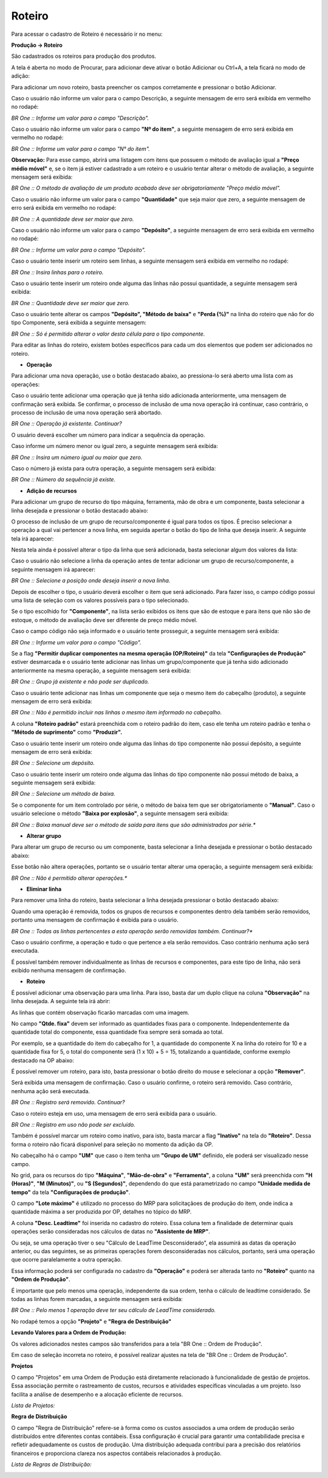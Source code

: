 ﻿Roteiro
~~~~~~~~~~~~~~~~~~~~~~~~~~~~~~~~~~

Para acessar o cadastro de Roteiro é necessário ir  no menu:

**Produção -> Roteiro**

.. image:: /_static/BR\ One\ Produção/Cadastros/Cadastro\ Produção\ Roteiro/image_2023_12_29T14_25_46_135Z.png
   :scale: 80%

São cadastrados os roteiros para produção dos produtos.

A tela é aberta no modo de Procurar, para adicionar deve ativar o botão Adicionar ou Ctrl+A, a tela ficará no modo de adição:

.. image:: /_static/BR\ One\ Produção/Cadastros/Cadastro\ Produção\ Roteiro/image_2023_12_29T17_40_38_306Z.png
   :scale: 80%

Para adicionar um novo roteiro, basta preencher os campos corretamente e pressionar o botão Adicionar. 

Caso o usuário não informe um valor para o campo Descrição, a seguinte mensagem de erro será exibida em vermelho no rodapé:

.. image:: /_static/BR\ One\ Produção/Cadastros/Cadastro\ Produção\ Roteiro/Aspose.Words.b22798d4-7217-470f-8a24-4b2c57fcae31.003.png
   :scale: 80%

*BR One :: Informe um valor para o campo "Descrição".*

Caso o usuário não informe um valor para o campo **"Nº do item"**, a seguinte mensagem de erro será exibida em vermelho no rodapé:

.. image:: /_static/BR\ One\ Produção/Cadastros/Cadastro\ Produção\ Roteiro/Aspose.Words.b22798d4-7217-470f-8a24-4b2c57fcae31.004.png
   :scale: 80%

*BR One :: Informe um valor para o campo "N° do item".*

**Observação:** Para esse campo, abrirá uma listagem com itens que possuem o método de avaliação igual a **"Preço médio móvel"** e, se o item já estiver cadastrado a um roteiro e o usuário tentar alterar o método de avaliação, a seguinte mensagem será exibida:

.. image:: /_static/BR\ One\ Produção/Cadastros/Cadastro\ Produção\ Roteiro/Aspose.Words.b22798d4-7217-470f-8a24-4b2c57fcae31.005.png
   :scale: 80%

*BR One :: O método de avaliação de um produto acabado deve ser obrigatoriamente "Preço médio móvel".*

Caso o usuário não informe um valor para o campo **"Quantidade"** que seja maior que zero, a seguinte mensagem de erro será exibida em vermelho no rodapé:

.. image:: /_static/BR\ One\ Produção/Cadastros/Cadastro\ Produção\ Roteiro/Aspose.Words.b22798d4-7217-470f-8a24-4b2c57fcae31.006.png
   :scale: 80%

*BR One :: A quantidade deve ser maior que zero.*

Caso o usuário não informe um valor para o campo **"Depósito"**, a seguinte mensagem de erro será exibida em vermelho no rodapé:

.. image:: /_static/BR\ One\ Produção/Cadastros/Cadastro\ Produção\ Roteiro/Aspose.Words.b22798d4-7217-470f-8a24-4b2c57fcae31.007.png
   :scale: 80%

*BR One :: Informe um valor para o campo "Depósito".*

Caso o usuário tente inserir um roteiro sem linhas, a seguinte mensagem será exibida em vermelho no rodapé:

.. image:: /_static/BR\ One\ Produção/Cadastros/Cadastro\ Produção\ Roteiro/Aspose.Words.b22798d4-7217-470f-8a24-4b2c57fcae31.008.png
   :scale: 80%

*BR One :: Insira linhas para o roteiro.*

Caso o usuário tente inserir um roteiro onde alguma das linhas não possui quantidade, a seguinte mensagem será exibida:

.. image:: /_static/BR\ One\ Produção/Cadastros/Cadastro\ Produção\ Roteiro/Aspose.Words.b22798d4-7217-470f-8a24-4b2c57fcae31.009.png
   :scale: 80%

*BR One :: Quantidade deve ser maior que zero.*

Caso o usuário tente alterar os campos **"Depósito", "Método de baixa"** e **"Perda (%)"** na linha do roteiro que não for do tipo Componente, será exibida a seguinte mensagem:

.. image:: /_static/BR\ One\ Produção/Cadastros/Cadastro\ Produção\ Roteiro/Aspose.Words.b22798d4-7217-470f-8a24-4b2c57fcae31.010.png
   :scale: 80%

*BR One :: Só é permitido alterar o valor desta célula para o tipo componente.*

Para editar as linhas do roteiro, existem botões específicos para cada um dos elementos que podem ser adicionados no roteiro. 

.. image:: /_static/BR\ One\ Produção/Cadastros/Cadastro\ Produção\ Roteiro/Aspose.Words.b22798d4-7217-470f-8a24-4b2c57fcae31.011.png
   :scale: 80%

- **Operação**

Para adicionar uma nova operação, use o botão destacado abaixo, ao pressiona-lo será aberto uma lista com as operações:

.. image:: /_static/BR\ One\ Produção/Cadastros/Cadastro\ Produção\ Roteiro/Aspose.Words.b22798d4-7217-470f-8a24-4b2c57fcae31.012.png
   :scale: 80%

.. image:: /_static/BR\ One\ Produção/Cadastros/Cadastro\ Produção\ Roteiro/Aspose.Words.b22798d4-7217-470f-8a24-4b2c57fcae31.013.png
   :scale: 80%

Caso o usuário tente adicionar uma operação que já tenha sido adicionada anteriormente, uma mensagem de confirmação será exibida. Se confirmar, o processo de inclusão de uma nova operação irá continuar, caso contrário, o processo de inclusão de uma nova operação será abortado.

.. image:: /_static/BR\ One\ Produção/Cadastros/Cadastro\ Produção\ Roteiro/Aspose.Words.b22798d4-7217-470f-8a24-4b2c57fcae31.014.png
   :scale: 80%

*BR One :: Operação já existente. Continuar?*

O usuário deverá escolher um número para indicar a sequência da operação.

.. image:: /_static/BR\ One\ Produção/Cadastros/Cadastro\ Produção\ Roteiro/Aspose.Words.b22798d4-7217-470f-8a24-4b2c57fcae31.015.png
   :scale: 80%

Caso informe um número menor ou igual zero, a seguinte mensagem será exibida:

.. image:: /_static/BR\ One\ Produção/Cadastros/Cadastro\ Produção\ Roteiro/Aspose.Words.b22798d4-7217-470f-8a24-4b2c57fcae31.016.png
   :scale: 80%

*BR One :: Insira um número igual ou maior que zero.*

Caso o número já exista para outra operação, a seguinte mensagem será exibida:

.. image:: /_static/BR\ One\ Produção/Cadastros/Cadastro\ Produção\ Roteiro/Aspose.Words.b22798d4-7217-470f-8a24-4b2c57fcae31.017.png
   :scale: 80%

*BR One :: Número da sequência já existe.*

- **Adição de recursos**

Para adicionar um grupo de recurso do tipo máquina, ferramenta, mão de obra e um  componente, basta selecionar a linha desejada e pressionar o botão destacado abaixo:

.. image:: /_static/BR\ One\ Produção/Cadastros/Cadastro\ Produção\ Roteiro/Aspose.Words.b22798d4-7217-470f-8a24-4b2c57fcae31.018.png
   :scale: 80%

.. image:: /_static/BR\ One\ Produção/Cadastros/Cadastro\ Produção\ Roteiro/Aspose.Words.b22798d4-7217-470f-8a24-4b2c57fcae31.019.png
   :scale: 80%

O processo de inclusão de um grupo de recurso/componente é igual para todos os tipos. É preciso selecionar a operação a qual vai pertencer a nova linha, em seguida apertar o botão do tipo de linha que deseja inserir. A seguinte tela irá aparecer:

.. image:: /_static/BR\ One\ Produção/Cadastros/Cadastro\ Produção\ Roteiro/Aspose.Words.b22798d4-7217-470f-8a24-4b2c57fcae31.020.png
   :scale: 80%

Nesta tela ainda é possível alterar o tipo da linha que será adicionada, basta selecionar algum dos valores da lista:

.. image:: /_static/BR\ One\ Produção/Cadastros/Cadastro\ Produção\ Roteiro/Aspose.Words.b22798d4-7217-470f-8a24-4b2c57fcae31.021.png
   :scale: 80%

Caso o usuário não selecione a linha da operação antes de tentar adicionar um grupo de recurso/componente, a seguinte mensagem irá aparecer:

.. image:: /_static/BR\ One\ Produção/Cadastros/Cadastro\ Produção\ Roteiro/Aspose.Words.b22798d4-7217-470f-8a24-4b2c57fcae31.022.png
   :scale: 80%

*BR One :: Selecione a posição onde deseja inserir a nova linha.*

Depois de escolher o tipo, o usuário deverá escolher o item que será adicionado. Para fazer isso, o campo código possui uma lista de seleção com os valores possíveis para o tipo selecionado.

.. image:: /_static/BR\ One\ Produção/Cadastros/Cadastro\ Produção\ Roteiro/Aspose.Words.b22798d4-7217-470f-8a24-4b2c57fcae31.023.png
   :scale: 80%

Se o tipo escolhido for **"Componente"**, na lista serão exibidos os itens que são de estoque e para itens que não são de estoque, o método de avaliação deve ser diferente de preço médio móvel.

.. image:: /_static/BR\ One\ Produção/Cadastros/Cadastro\ Produção\ Roteiro/Aspose.Words.b22798d4-7217-470f-8a24-4b2c57fcae31.024.png
   :scale: 80%

Caso o campo código não seja informado e o usuário tente prosseguir, a seguinte mensagem será exibida:

.. image:: /_static/BR\ One\ Produção/Cadastros/Cadastro\ Produção\ Roteiro/Aspose.Words.b22798d4-7217-470f-8a24-4b2c57fcae31.025.png
   :scale: 80%

*BR One :: Informe um valor para o campo "Código".*

Se a flag **"Permitir duplicar componentes na mesma operação (OP/Roteiro)"** da tela **"Configurações de Produção"** estiver desmarcada e o usuário tente adicionar nas linhas um grupo/componente que já tenha sido adicionado anteriormente na mesma operação, a seguinte mensagem será exibida:

.. image:: /_static/BR\ One\ Produção/Cadastros/Cadastro\ Produção\ Roteiro/Aspose.Words.b22798d4-7217-470f-8a24-4b2c57fcae31.026.png
   :scale: 80%

*BR One :: Grupo já existente e não pode ser duplicado.*

Caso o usuário tente adicionar nas linhas um componente que seja o mesmo item do cabeçalho (produto), a seguinte mensagem de erro será exibida:

.. image:: /_static/BR\ One\ Produção/Cadastros/Cadastro\ Produção\ Roteiro/Aspose.Words.b22798d4-7217-470f-8a24-4b2c57fcae31.027.png
   :scale: 80%

*BR One :: Não é permitido incluir nas linhas o mesmo item informado no cabeçalho.*

A coluna **"Roteiro padrão"** estará preenchida com o roteiro padrão do item, caso ele tenha um roteiro padrão e tenha o **"Método de suprimento"** como **"Produzir".**

.. image:: /_static/BR\ One\ Produção/Cadastros/Cadastro\ Produção\ Roteiro/image_2023_12_29T17_45_33_132Z.png
   :scale: 80%


.. image:: /_static/BR\ One\ Produção/Cadastros/Cadastro\ Produção\ Roteiro/Aspose.Words.b22798d4-7217-470f-8a24-4b2c57fcae31.029.png
   :scale: 80%

Caso o usuário tente inserir um roteiro onde alguma das linhas do tipo componente não possui depósito, a seguinte mensagem de erro será exibida:

.. image:: /_static/BR\ One\ Produção/Cadastros/Cadastro\ Produção\ Roteiro/Aspose.Words.b22798d4-7217-470f-8a24-4b2c57fcae31.030.png
   :scale: 80%

*BR One :: Selecione um depósito.*

Caso o usuário tente inserir um roteiro onde alguma das linhas do tipo componente não possui método de baixa, a seguinte mensagem será exibida:

.. image:: /_static/BR\ One\ Produção/Cadastros/Cadastro\ Produção\ Roteiro/Aspose.Words.b22798d4-7217-470f-8a24-4b2c57fcae31.031.png
   :scale: 80%

*BR One :: Selecione um método de baixa.*

Se o componente for um item controlado por série, o método de baixa tem que ser obrigatoriamente o **"Manual"**. Caso o usuário selecione o método **"Baixa por explosão"**, a seguinte mensagem será exibida:

.. image:: /_static/BR\ One\ Produção/Cadastros/Cadastro\ Produção\ Roteiro/Aspose.Words.b22798d4-7217-470f-8a24-4b2c57fcae31.032.png
   :scale: 80%

*BR One :: Baixa manual deve ser o método de saída para itens que são administrados por série.**


- **Alterar grupo**
Para alterar um grupo de recurso ou um componente, basta selecionar a linha desejada e pressionar o botão destacado abaixo: 

.. image:: /_static/BR\ One\ Produção/Cadastros/Cadastro\ Produção\ Roteiro/Aspose.Words.b22798d4-7217-470f-8a24-4b2c57fcae31.033.png
   :scale: 80%

Esse botão não altera operações, portanto se o usuário tentar alterar uma operação, a seguinte mensagem será exibida:

.. image:: /_static/BR\ One\ Produção/Cadastros/Cadastro\ Produção\ Roteiro/Aspose.Words.b22798d4-7217-470f-8a24-4b2c57fcae31.034.png
   :scale: 80%

*BR One :: Não é permitido alterar operações.**

- **Eliminar linha**
Para remover uma linha do roteiro, basta selecionar a linha desejada pressionar o botão destacado abaixo:

.. image:: /_static/BR\ One\ Produção/Cadastros/Cadastro\ Produção\ Roteiro/Aspose.Words.b22798d4-7217-470f-8a24-4b2c57fcae31.035.png
   :scale: 80%

Quando uma operação é removida, todos os grupos de recursos e componentes dentro dela também serão removidos, portanto uma mensagem de confirmação é exibida para o usuário.

.. image:: /_static/BR\ One\ Produção/Cadastros/Cadastro\ Produção\ Roteiro/Aspose.Words.b22798d4-7217-470f-8a24-4b2c57fcae31.036.png
   :scale: 80%

*BR One :: Todas as linhas pertencentes a esta operação serão removidas também. Continuar?**

Caso o usuário confirme, a operação e tudo o que pertence a ela serão removidos. Caso contrário nenhuma ação será executada.

É possível também remover individualmente as linhas de recursos e componentes, para este tipo de linha, não será exibido nenhuma mensagem de confirmação.

- **Roteiro**

É possível adicionar uma observação para uma linha. Para isso, basta dar um duplo clique na coluna **"Observação"** na linha desejada. A seguinte tela irá abrir:

.. image:: /_static/BR\ One\ Produção/Cadastros/Cadastro\ Produção\ Roteiro/Aspose.Words.b22798d4-7217-470f-8a24-4b2c57fcae31.037.png
   :scale: 80%

As linhas que contém observação ficarão marcadas com uma imagem.

.. image:: /_static/BR\ One\ Produção/Cadastros/Cadastro\ Produção\ Roteiro/Aspose.Words.b22798d4-7217-470f-8a24-4b2c57fcae31.038.png
   :scale: 80%

No campo **"Qtde. fixa"** devem ser informado as quantidades fixas para o componente. Independentemente da quantidade total do componente, essa quantidade fixa sempre será somada ao total. 

Por exemplo, se a quantidade do item do cabeçalho for 1, a quantidade do componente X na linha do roteiro for 10 e a quantidade fixa for 5, o total do componente será (1 x 10) + 5 = 15, totalizando a quantidade, conforme exemplo destacado na OP abaixo:

.. image:: /_static/BR\ One\ Produção/Cadastros/Cadastro\ Produção\ Roteiro/Aspose.Words.b22798d4-7217-470f-8a24-4b2c57fcae31.039.png
   :scale: 80%

É possível remover um roteiro, para isto, basta pressionar o botão direito do mouse e selecionar a opção **"Remover"**.

.. image:: /_static/BR\ One\ Produção/Cadastros/Cadastro\ Produção\ Roteiro/Aspose.Words.b22798d4-7217-470f-8a24-4b2c57fcae31.040.png
   :scale: 80%

Será exibida uma mensagem de confirmação. Caso o usuário confirme, o roteiro será removido. Caso contrário, nenhuma ação será executada.

.. image:: /_static/BR\ One\ Produção/Cadastros/Cadastro\ Produção\ Roteiro/Aspose.Words.b22798d4-7217-470f-8a24-4b2c57fcae31.041.png
   :scale: 80%

*BR One :: Registro será removido. Continuar?*

Caso o roteiro esteja em uso, uma mensagem de erro será exibida para o usuário.

.. image:: /_static/BR\ One\ Produção/Cadastros/Cadastro\ Produção\ Roteiro/Aspose.Words.b22798d4-7217-470f-8a24-4b2c57fcae31.042.png
   :scale: 80%

*BR One :: Registro em uso não pode ser excluído.*

Também é possível marcar um roteiro como inativo, para isto, basta marcar a flag **"Inativo"** na tela do **"Roteiro"**. Dessa forma o roteiro não ficará disponível para seleção no momento da adição da OP.

.. image:: /_static/BR\ One\ Produção/Cadastros/Cadastro\ Produção\ Roteiro/Aspose.Words.b22798d4-7217-470f-8a24-4b2c57fcae31.043.png
   :scale: 80%

No cabeçalho há o campo **"UM"** que caso o item tenha um **"Grupo de UM"** definido, ele poderá ser visualizado nesse campo.

.. image:: /_static/BR\ One\ Produção/Cadastros/Cadastro\ Produção\ Roteiro/Aspose.Words.b22798d4-7217-470f-8a24-4b2c57fcae31.044.png
   :scale: 80%

No grid, para os recursos do tipo **"Máquina"**, **"Mão-de-obra"** e **"Ferramenta"**, a coluna **"UM"** será preenchida com **"H (Horas)"**, **"M (Minutos)"**, ou **"S (Segundos)"**, dependendo do que está parametrizado no campo **"Unidade medida de tempo"** da tela **"Configurações de produção"**.

.. image:: /_static/BR\ One\ Produção/Cadastros/Cadastro\ Produção\ Roteiro/Aspose.Words.b22798d4-7217-470f-8a24-4b2c57fcae31.045.png
   :scale: 80%

.. image:: /_static/BR\ One\ Produção/Cadastros/Cadastro\ Produção\ Roteiro/Aspose.Words.b22798d4-7217-470f-8a24-4b2c57fcae31.046.png
   :scale: 80%

O campo **"Lote máximo"** é utilizado no processo do MRP para solicitaçãoes de produção do item, onde indica a quantidade máxima a ser produzida por OP, detalhes no tópico do MRP.

A coluna **"Desc. Leadtime"** foi inserida no cadastro do roteiro. Essa coluna tem a finalidade de determinar quais operações serão consideradas nos cálculos de datas no **"Assistente de MRP"**. 

Ou seja, se uma operação tiver o seu "Cálculo de LeadTime Desconsiderado", ela assumirá as datas da operação anterior, ou das seguintes, se as primeiras operações forem desconsideradas nos cálculos, portanto, será uma operação que ocorre paralelamente a outra operação. 

Essa informação poderá ser configurada no cadastro da **"Operação"** e poderá ser alterada tanto no **"Roteiro"** quanto na **"Ordem de Produção"**.

.. image:: /_static/BR\ One\ Produção/Cadastros/Cadastro\ Produção\ Roteiro/Aspose.Words.b22798d4-7217-470f-8a24-4b2c57fcae31.047.png
   :scale: 80%

É importante que pelo menos uma operação, independente da sua ordem, tenha o cálculo de leadtime considerado. Se todas as linhas forem marcadas, a seguinte mensagem será exibida:

.. image:: /_static/BR\ One\ Produção/Cadastros/Cadastro\ Produção\ Roteiro/Aspose.Words.b22798d4-7217-470f-8a24-4b2c57fcae31.048.jpeg
   :scale: 80%

*BR One :: Pelo menos 1 operação deve ter seu cálculo de LeadTime considerado.*

No rodapé temos a opção **"Projeto"** e **"Regra de Destribuição"**

.. image:: /_static/BR\ One\ Produção/Cadastros/Cadastro\ Produção\ Roteiro/image_2023_12_29T17_10_12_655Z.png

**Levando Valores para a Ordem de Produção:**

Os valores adicionados nestes campos são transferidos para a tela "BR One :: Ordem de Produção".

.. image:: /_static/BR\ One\ Produção/Cadastros/Cadastro\ Produção\ Roteiro/image_2023_12_29T15_03_42_266Z.png

Em caso de seleção incorreta no roteiro, é possível realizar ajustes na tela de "BR One :: Ordem de Produção".

**Projetos**

O campo "Projetos" em uma Ordem de Produção está diretamente relacionado à funcionalidade de gestão de projetos. Essa associação permite o rastreamento de custos, recursos e atividades específicas vinculadas a um projeto. Isso facilita a análise de desempenho e a alocação eficiente de recursos.

*Lista de Projetos:*

.. image:: /_static/BR\ One\ Produção/Cadastros/Cadastro\ Produção\ Roteiro/image_2023_12_29T17_12_32_289Z.png

**Regra de Distribuição**


O campo "Regra de Distribuição" refere-se à forma como os custos associados a uma ordem de produção serão distribuídos entre diferentes contas contábeis. Essa configuração é crucial para garantir uma contabilidade precisa e refletir adequadamente os custos de produção. Uma distribuição adequada contribui para a precisão dos relatórios financeiros e proporciona clareza nos aspectos contábeis relacionados à produção.

*Lista de Regras de Distribuição:*

.. image:: /_static/BR\ One\ Produção/Cadastros/Cadastro\ Produção\ Roteiro/image_2023_12_29T17_11_48_200Z.png













